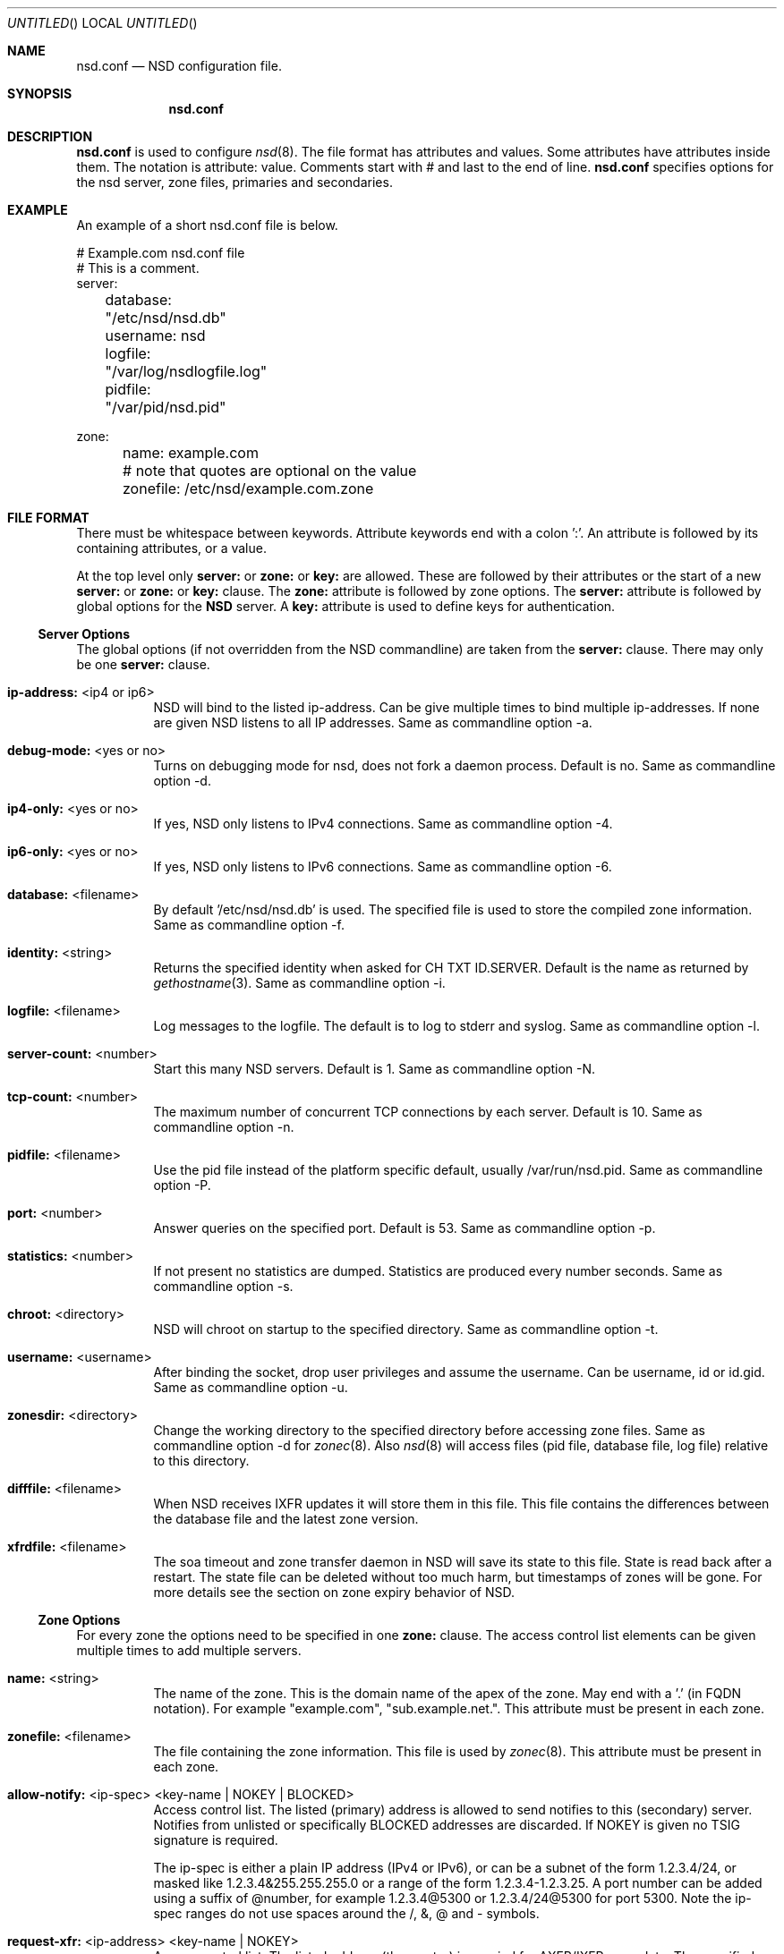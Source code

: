 .\"
.\" nsd.conf.5 -- nsd.conf manual
.\"
.\" Copyright (c) 2001-2006, NLnet Labs. All rights reserved.
.\"
.\" See LICENSE for the license.
.\"
.\"
.Dd @date@
.Os FreeBSD
.Dt nsd.conf 5 
.Sh NAME
.Nm nsd.conf
.Nd NSD configuration file.
.Sh SYNOPSIS
.Nm nsd.conf
.Sh DESCRIPTION
.Ic nsd.conf
is used to configure 
.Xr nsd 8 .
The file format has attributes and values. Some attributes have attributes inside them. 
The notation is attribute: value. Comments start with # and last to the end of line.
.Ic nsd.conf
specifies options for the nsd server, zone files, primaries and secondaries.
.El
.Sh EXAMPLE
An example of a short nsd.conf file is below.

.nf
# Example.com nsd.conf file
# This is a comment.
server:
	database: "/etc/nsd/nsd.db"
	username: nsd
	logfile: "/var/log/nsdlogfile.log"
	pidfile: "/var/pid/nsd.pid"

zone:
	name: example.com
	# note that quotes are optional on the value
	zonefile: /etc/nsd/example.com.zone 
.fi

.El
.Sh FILE FORMAT
There must be whitespace between keywords. Attribute keywords end with a colon ':'. An attribute
is followed by its containing attributes, or a value. 
.Pp
At the top level only 
.Ic server:
or
.Ic zone: 
or 
.Ic key: 
are allowed. These are followed by their
attributes or the start of a new 
.Ic server:
or
.Ic zone: 
or 
.Ic key: 
clause.
The 
.Ic zone:
attribute is followed by zone options. The 
.Ic server: 
attribute is followed 
by global options for the 
.Ic NSD 
server. A 
.Ic key: 
attribute is used to define keys for authentication.

.Ss Server Options
The global options (if not overridden from the NSD commandline) are taken 
from the 
.Ic server: 
clause.  There may only be one 
.Ic server: 
clause.

.Bl -tag -width indent
.It \fBip-address:\fR <ip4 or ip6>
NSD will bind to the listed ip-address. Can be give multiple times to bind multiple ip-addresses.
If none are given NSD listens to all IP addresses. Same as commandline option -a.
.It \fBdebug-mode:\fR <yes or no>
Turns on debugging mode for nsd, does not fork a daemon process. Default is no. 
Same as commandline option -d.
.It \fBip4-only:\fR <yes or no>
If yes, NSD only listens to IPv4 connections. Same as commandline option -4.
.It \fBip6-only:\fR <yes or no>
If yes, NSD only listens to IPv6 connections. Same as commandline option -6.
.It \fBdatabase:\fR <filename>
By default '/etc/nsd/nsd.db' is used. The specified file is used to store the compiled 
zone information. Same as commandline option -f.
.It \fBidentity:\fR <string>
Returns the specified identity when asked for CH TXT ID.SERVER. Default is the name
as returned by 
.Xr gethostname 3 .
Same as commandline option -i.
.It \fBlogfile:\fR <filename>
Log messages to the logfile. The default is to log to stderr and syslog. 
Same as commandline option -l.
.It \fBserver-count:\fR <number>
Start this many NSD servers. Default is 1. Same as commandline option -N.
.It \fBtcp-count:\fR <number>
The maximum number of concurrent TCP connections by each server. Default is 10. 
Same as commandline option -n.
.It \fBpidfile:\fR <filename>
Use the pid file instead of the platform specific default, usually /var/run/nsd.pid. 
Same as commandline option -P.
.It \fBport:\fR <number>
Answer queries on the specified port. Default is 53. Same as commandline option -p.
.It \fBstatistics:\fR <number>
If not present no statistics are dumped. Statistics are produced every number seconds.
Same as commandline option -s.
.It \fBchroot:\fR <directory>
NSD will chroot on startup to the specified directory. Same as commandline option -t.
.It \fBusername:\fR <username>
After binding the socket, drop user privileges and assume the username.
Can be username, id or id.gid. Same as commandline option -u.
.It \fBzonesdir:\fR <directory>
Change the working directory to the specified directory before accessing zone files.
Same as commandline option -d for 
.Xr zonec 8 .
Also 
.Xr nsd 8
will access files (pid file, database file, log file) relative to this directory.
.It \fBdifffile:\fR <filename>
When NSD receives IXFR updates it will store them in this file. This file
contains the differences between the database file and the latest zone version.
.It \fBxfrdfile:\fR <filename>
The soa timeout and zone transfer daemon in NSD will save its state to this
file. State is read back after a restart. The state file can be deleted without
too much harm, but timestamps of zones will be gone. For more details 
see the section on zone expiry behavior of NSD.

.El
.Ss Zone Options
For every zone the options need to be specified in one 
.Ic zone: 
clause. The access control list elements can be given multiple times to 
add multiple servers.
.Bl -tag -width indent
.It \fBname:\fR <string>
The name of the zone. This is the domain name of the apex of the zone. 
May end with a '.' (in FQDN notation).
For example "example.com", "sub.example.net.".
This attribute must be present in each zone.
.It \fBzonefile:\fR <filename>
The file containing the zone information. This file is used by 
.Xr zonec 8 .
This attribute must be present in each zone.
.It \fBallow-notify:\fR <ip-spec> <key-name | NOKEY | BLOCKED>
Access control list. The listed (primary) address is allowed to send notifies
to this (secondary) server. Notifies from unlisted or specifically BLOCKED 
addresses are discarded. If NOKEY is given no TSIG signature is required.
.Pp
The ip-spec is either a plain IP address (IPv4 or IPv6), or can be a subnet
of the form 1.2.3.4/24, or masked like 1.2.3.4&255.255.255.0 or a range
of the form 1.2.3.4-1.2.3.25. 
A port number can be added using a suffix of @number, 
for example 1.2.3.4@5300 or 1.2.3.4/24@5300 for port 5300.
Note the ip-spec ranges do not use spaces around the /, &, @ and - symbols.
.It \fBrequest-xfr:\fR <ip-address> <key-name | NOKEY>
Access control list. The listed address (the master) is queried for AXFR/IXFR 
on update. The specified key is used during AXFR/IXFR.
.It \fBnotify:\fR <ip-address> <key-name | NOKEY>
Access control list. The listed address (a secondary) is notified of updates to
this zone. The specified key is used to sign the notify. Only on secondary
configurations will NSD be able to detect zone updates (as it gets
notified itself, or refreshes after a time).
.It \fBprovide-xfr:\fR <ip-spec> <key-name | NOKEY | BLOCKED>
Access control list. The listed address (a secondary) is allowed to request
AXFR from this server. Zone data will be provided to the address.
The specified key is used during AXFR.
For unlisted or BLOCKED addresses no data is provided, requests are discarded.
.Pp
The ip-spec is either a plain IP address (IPv4 or IPv6), or can be a subnet
of the form 1.2.3.4/24, or masked like 1.2.3.4&255.255.255.0 or a range
of the form 1.2.3.4-1.2.3.25. 
A port number can be added using a suffix of @number, 
for example 1.2.3.4@5300 or 1.2.3.4/24@5300 for port 5300.
Note the ip-spec ranges do not use spaces around the /, &, @ and - symbols.
.El
.Ss Key Declarations
The 
.Ic key: 
clause establishes a key for use in access control lists. 
It has the following attributes.
.Bl -tag -width indent
.It \fBname:\fR <string>
The key name. Used to refer to this key in the access control list.
.It \fBalgorithm:\fR <string>
Authentication algorithm for this key.
.It \fBsecret:\fR <base64 blob>
The base64 encoded shared secret.
.El
.Sh NSD CONFIGURATION FOR BIND9 HACKERS
BIND9 is a name server implementation with its own configuration file format,
.Xr named.conf 5 .
BIND9 types zones as 'Master' or 'Slave'. 

.Ss Slave zones
For a slave zone, the master servers are listed. The master servers are 
queried for zone data, and are listened to for update notifications. 
In NSD these two properties need to be configured seperately, by listing 
the master address in allow-notify and request-xfr statements. 

In BIND9 you only need to provide allow-notify elements for
any extra sources of notifications (i.e. the operators), NSD needs to have
allow-notify for both masters and operators. BIND9 allows 
additional transfer sources, in NSD you list those as request-xfr.

Here is an example of a slave zone in BIND9 syntax.

.nf
# Config file for example.org
options {
	dnssec-enable yes;
};

key tsig.example.org. {
	algorithm hmac-md5;
	secret "aaaaaabbbbbbccccccdddddd";
};

server 162.0.4.49 {
	keys { tsig.example.org. ; };
};

zone "example.org" {
        type slave;
        file "secondary/example.org.signed";
        masters { 162.0.4.49; };
};
.fi

For NSD, DNSSEC is enabled automatically for zones that are signed. The 
dnssec-enable statement in the options clause is not needed. In NSD keys 
are associated with an IP address in the access control list statement,
therefore the server{} statement is not needed. Below is the same 
example in an NSD config file.

.nf
# Config file for example.org
key:
	name: tsig.example.org.
	algorithm: hmac-md5
	secret: "aaaaaabbbbbbccccccdddddd"

zone:
	name: "example.org"
	zonefile: "secondary/example.org.signed"
	# the master is allowed to notify and will provide zone data.
	allow-notify: 162.0.4.49 NOKEY 
	request-xfr: 162.0.4.49 tsig.example.org.
.fi

Notice that the master is listed twice, once to allow it to send notifies
to this slave server and once to tell the slave server where to look for
updates zone data. More allow-notify and request-xfr lines can be added
to specify more masters.

It is possible to specify extra allow-notify lines for addresses that
are also allowed to send notifications to this slave server. 

.Ss Master zones
For a master zone in BIND9, the slave servers are listed. These slave
servers are sent notifications of updated and are allowed to request
transfer of the zone data. In NSD these two properties need to be configured
seperately.

Here is an example of a master zone in BIND9 syntax.

.nf
zone "example.nl" {
	type master;
	file "example.nl";
};
.fi

In NSD syntax this becomes:

.nf
zone:
	name: "example.nl"
	zonefile: "example.nl"
	# allow anybody to request xfr.
	provide-xfr: 0/0 NOKEY

	# to list a slave server you would in general give
	# provide-xfr: 1.2.3.4 tsig-key.name.
	# notify: 1.2.3.4 NOKEY
.fi

.Ss Other
NSD is an authoritative only DNS server. This means that it is meant as a 
primary or secondary server for zones, providing DNS data to DNS resolvers
and caches. BIND9 can function as an authoritative DNS server, the configuration
options for that are compared with those for NSD in this section. 
However, BIND9 can also function as a resolver or cache. The configuration options that
BIND9 has for the resolver or caching thus have no equivalents for NSD.

.Sh FILES
.Bl -tag -width indent
.It Pa /etc/nsd/nsd.db
default
.Ic NSD
database
.It Pa /etc/nsd/nsd.conf
default
.Ic NSD
configuration file
.El
.Sh SEE ALSO
.Xr nsd 8 ,
.Xr nsd-checkconf 8 ,
.Xr nsd-notify 8 ,
.Xr nsd-xfer 8 ,
.Xr nsdc 8 ,
.Xr zonec 8
.Sh AUTHORS
.Ic NSD
was written by NLnet Labs and RIPE NCC joint team. Please see CREDITS file
in the distribution for further details.
.Sh BUGS
.Ic nsd.conf
is parsed by a primitive parser, error messages may not be to the point.
